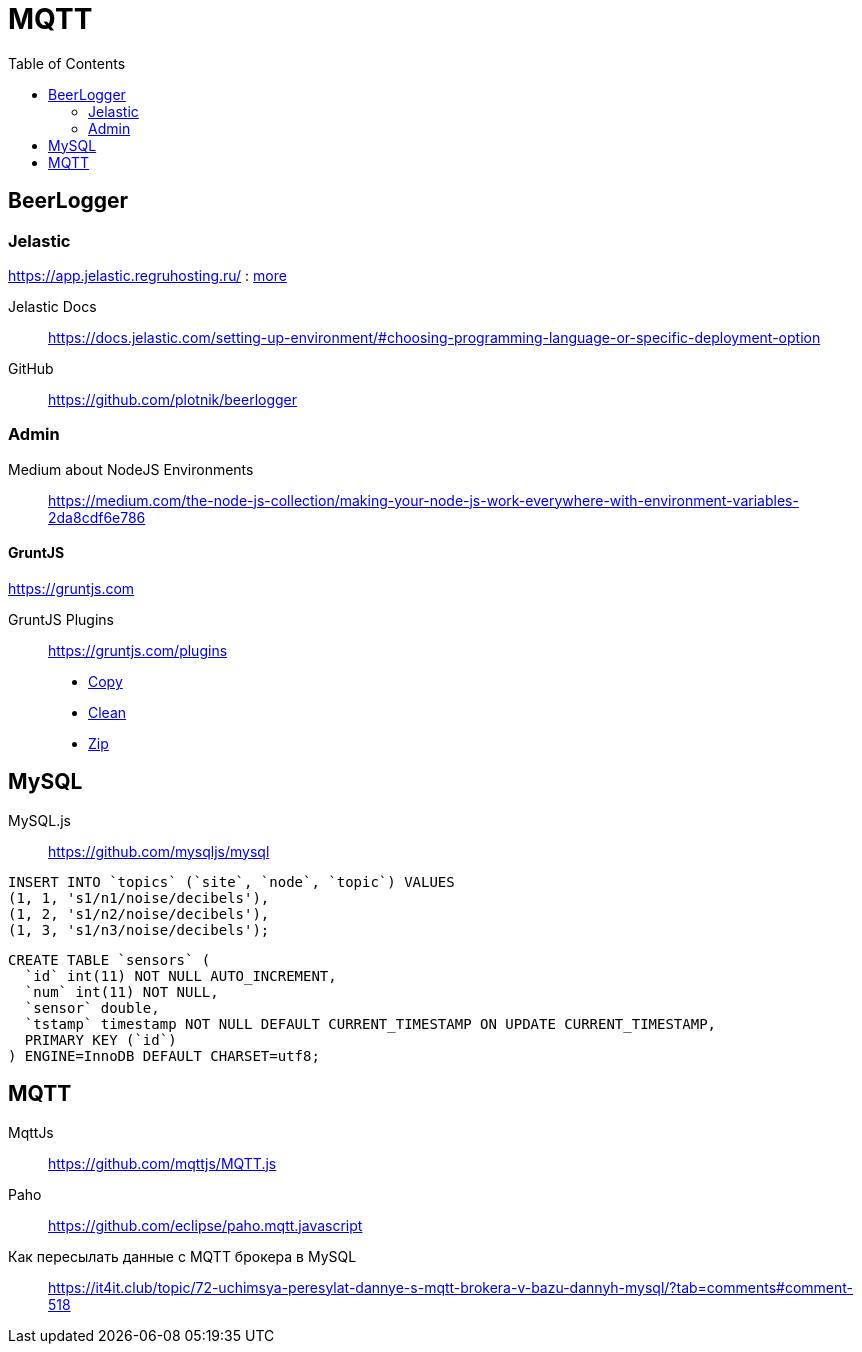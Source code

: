 = MQTT
:toc: right
:icons: font
:source-highlighter: coderay

// https://frontgeo-dev.herokuapp.com

== BeerLogger

=== Jelastic

https://app.jelastic.regruhosting.ru/ : link:reg_ru_credentials.txt[more]

Jelastic Docs::
https://docs.jelastic.com/setting-up-environment/#choosing-programming-language-or-specific-deployment-option

GitHub::
https://github.com/plotnik/beerlogger

=== Admin

Medium about NodeJS Environments::
https://medium.com/the-node-js-collection/making-your-node-js-work-everywhere-with-environment-variables-2da8cdf6e786

==== GruntJS

https://gruntjs.com

GruntJS Plugins::
https://gruntjs.com/plugins

- link:https://www.npmjs.com/package/grunt-contrib-copy[Copy]
- link:https://www.npmjs.com/package/grunt-contrib-clean[Clean]
- link:https://www.npmjs.com/package/grunt-zip[Zip]


////
==== GulpJS

Auth0 about GulpJS::
https://auth0.com/blog/automate-your-development-workflow-with-gulpjs/

GulpJS Plugins::
https://gulpjs.com/plugins/
////

== MySQL

MySQL.js::
https://github.com/mysqljs/mysql

```sql
INSERT INTO `topics` (`site`, `node`, `topic`) VALUES
(1, 1, 's1/n1/noise/decibels'),
(1, 2, 's1/n2/noise/decibels'),
(1, 3, 's1/n3/noise/decibels');
```

```sql
CREATE TABLE `sensors` (
  `id` int(11) NOT NULL AUTO_INCREMENT,
  `num` int(11) NOT NULL,
  `sensor` double,
  `tstamp` timestamp NOT NULL DEFAULT CURRENT_TIMESTAMP ON UPDATE CURRENT_TIMESTAMP,
  PRIMARY KEY (`id`)
) ENGINE=InnoDB DEFAULT CHARSET=utf8;
```

== MQTT

MqttJs::
https://github.com/mqttjs/MQTT.js

Paho::
https://github.com/eclipse/paho.mqtt.javascript

Как пересылать данные с MQTT брокера в MySQL::
https://it4it.club/topic/72-uchimsya-peresylat-dannye-s-mqtt-brokera-v-bazu-dannyh-mysql/?tab=comments#comment-518

